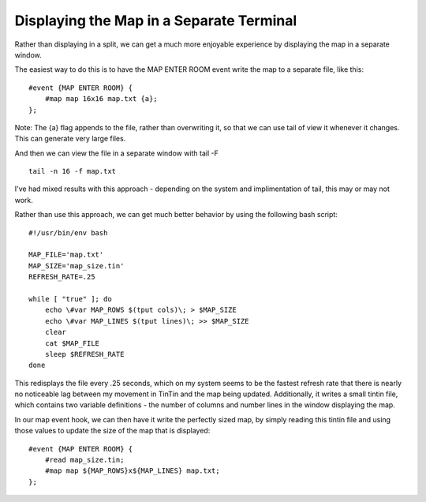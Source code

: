 =========================================
Displaying the Map in a Separate Terminal
=========================================
Rather than displaying in a split, we can get a much more enjoyable experience by displaying the map in a separate window.

The easiest way to do this is to have the MAP ENTER ROOM event write the map to a separate file, like this::

    #event {MAP ENTER ROOM} {
        #map map 16x16 map.txt {a};
    };

Note: The {a} flag appends to the file, rather than overwriting it, so that we can use tail of view it whenever it changes. This can generate very large files.

And then we can view the file in a separate window with tail -F ::

    tail -n 16 -f map.txt

I've had mixed results with this approach - depending on the system and implimentation of tail, this may or may not work.

Rather than use this approach, we can get much better behavior by using the following bash script::

    #!/usr/bin/env bash

    MAP_FILE='map.txt'
    MAP_SIZE='map_size.tin'
    REFRESH_RATE=.25

    while [ "true" ]; do
        echo \#var MAP_ROWS $(tput cols)\; > $MAP_SIZE
        echo \#var MAP_LINES $(tput lines)\; >> $MAP_SIZE
        clear
        cat $MAP_FILE
        sleep $REFRESH_RATE
    done

This redisplays the file every .25 seconds, which on my system seems to be the fastest refresh rate that there is nearly no noticeable lag between my movement in TinTin and the map being updated.  Additionally, it writes a small tintin file, which contains two variable definitions - the number of columns and number lines in the window displaying the map.

In our map event hook, we can then have it write the perfectly sized map, by simply reading this tintin file and using those values to update the size of the map that is displayed::

    #event {MAP ENTER ROOM} {
        #read map_size.tin;
        #map map ${MAP_ROWS}x${MAP_LINES} map.txt;
    };

